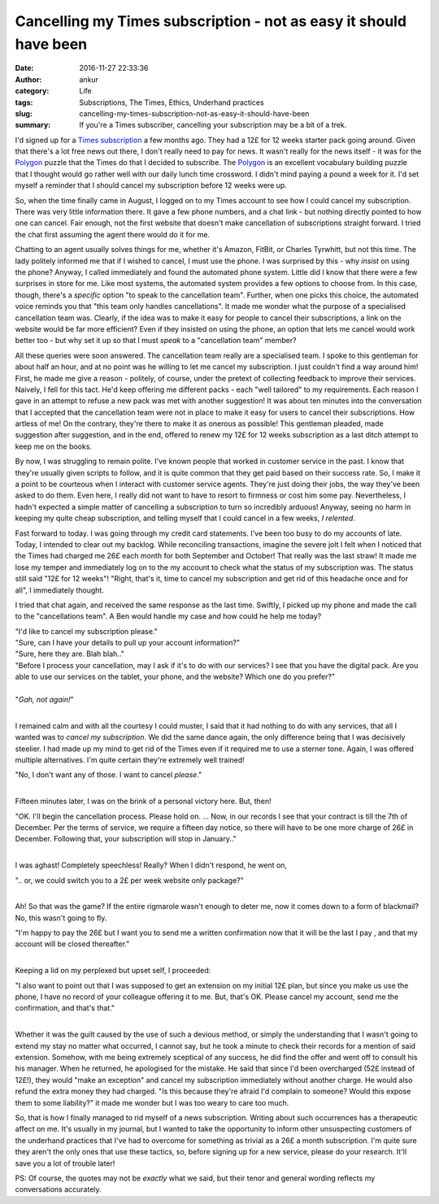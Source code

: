 Cancelling my Times subscription - not as easy it should have been
##################################################################
:date: 2016-11-27 22:33:36
:author: ankur
:category: Life
:tags: Subscriptions, The Times, Ethics, Underhand practices
:slug: cancelling-my-times-subscription-not-as-easy-it-should-have-been
:summary: If you're a Times subscriber, cancelling your subscription may be a bit of a trek.

I'd signed up for a `Times subscription <http://www.thetimes.co.uk/>`__ a few months ago. They had a 12£ for 12 weeks starter pack going around. Given that there's a lot free news out there, I don't really need to pay for news. It wasn't really for the news itself - it was for the Polygon_ puzzle that the Times do that I decided to subscribe. The Polygon_ is an excellent vocabulary building puzzle that I thought would go rather well with our daily lunch time crossword. I didn't mind paying a pound a week for it. I'd set myself a reminder that I should cancel my subscription before 12 weeks were up.

So, when the time finally came in August, I logged on to my Times account to see how I could cancel my subscription. There was very little information there. It gave a few phone numbers, and a chat link - but nothing directly pointed to how one can cancel. Fair enough, not the first website that doesn't make cancellation of subscriptions straight forward. I tried the chat first assuming the agent there would do it for me. 

Chatting to an agent usually solves things for me, whether it's Amazon, FitBit, or Charles Tyrwhitt, but not this time. The lady politely informed me that if I wished to cancel, I must use the phone. I was surprised by this - why *insist* on using the phone? Anyway, I called immediately and found the automated phone system. Little did I know that there were a few surprises in store for me. Like most systems, the automated system provides a few options to choose from. In this case, though, there's a *specific* option "to speak to the cancellation team". Further, when one picks this choice, the automated voice reminds you that "this team only handles cancellations". It made me wonder what the purpose of a specialised cancellation team was. Clearly, if the idea was to make it easy for people to cancel their subscriptions, a link on the website would be far more efficient? Even if they insisted on using the phone, an option that lets me cancel would work better too - but why set it up so that I must *speak* to a "cancellation team" member?

All these queries were soon answered. The cancellation team really are a specialised team. I spoke to this gentleman for about half an hour, and at no point was he willing to let me cancel my subscription. I just couldn't find a way around him! First, he made me give a reason - politely, of course, under the pretext of collecting feedback to improve their services. Naively, I fell for this tact. He'd keep offering me different packs - each "well tailored" to my requirements. Each reason I gave in an attempt to refuse a new pack was met with another suggestion! It was about ten minutes into the conversation that I accepted that the cancellation team were not in place to make it easy for users to cancel their subscriptions. How artless of me! On the contrary, they're there to make it as onerous as possible! This gentleman pleaded, made suggestion after suggestion, and in the end, offered to renew my 12£ for 12 weeks subscription as a last ditch attempt to keep me on the books. 

By now, I was struggling to remain polite. I've known people that worked in customer service in the past. I know that they're usually given scripts to follow, and it is quite common that they get paid based on their success rate. So, I make it a point to be courteous when I interact with customer service agents. They're just doing their jobs, the way they've been asked to do them. Even here, I really did not want to have to resort to firmness or cost him some pay. Nevertheless, I hadn't expected a simple matter of cancelling a subscription to turn so incredibly arduous! Anyway, seeing no harm in keeping my quite cheap subscription, and telling myself that I could cancel in a few weeks, *I relented*.

Fast forward to today. I was going through my credit card statements. I've been too busy to do my accounts of late. Today, I intended to clear out my backlog. While reconciling transactions, imagine the severe jolt I felt when I noticed that the Times had charged me 26£ each month for both September and October! That really was the last straw! It made me lose my temper and immediately log on to the my account to check what the status of my subscription was. The status still said "12£ for 12 weeks"! "Right, that's it, time to cancel my subscription and get rid of this headache once and for all", I immediately thought.

I tried that chat again, and received the same response as the last time. Swiftly, I picked up my phone and made the call to the "cancellations team". A Ben would handle my case and how could he help me today?

| "I'd like to cancel my subscription please." 
| "Sure, can I have your details to pull up your account information?" 
| "Sure, here they are. Blah blah.." 
| "Before I process your cancellation, may I ask if it's to do with our services? I see that you have the digital pack. Are you able to use our services on the tablet, your phone, and the website? Which one do you prefer?"
|
| "*Gah, not again!*" 
|

I remained calm and with all the courtesy I could muster, I said that it had nothing to do with any services, that all I wanted was to *cancel my subscription*. We did the same dance again, the only difference being that I was decisively steelier. I had made up my mind to get rid of the Times even if it required me to use a sterner tone. Again, I was offered multiple alternatives. I'm quite certain they're extremely well trained! 

| "No, I don't want any of those. I want to cancel *please*."
|

Fifteen minutes later, I was on the brink of a personal victory here. But, then!

| "OK. I'll begin the cancellation process. Please hold on. ... Now, in our records I see that your contract is till the 7th of December. Per the terms of service, we require a fifteen day notice, so there will have to be one more charge of 26£ in December. Following that, your subscription will stop in January.."
|

I was aghast! Completely speechless! Really? When I didn't respond, he went on,

| ".. or, we could switch you to a 2£ per week website only package?"
|

Ah! So that was the game? If the entire rigmarole wasn't enough to deter me, now it comes down to a form of blackmail? No, this wasn't going to fly. 

| "I'm happy to pay the 26£ but I want you to send me a written confirmation now that it will be the last I pay , and that my account will be closed thereafter."
|

Keeping a lid on my perplexed but upset self, I proceeded:

| "I also want to point out that I was supposed to get an extension on my initial 12£ plan, but since you make us use the phone, I have no record of your colleague offering it to me. But, that's OK. Please cancel my account, send me the confirmation, and that's that."
|

Whether it was the guilt caused by the use of such a devious method, or simply the understanding that I wasn't going to extend my stay no matter what occurred, I cannot say, but he took a minute to check their records for a mention of said extension. Somehow, with me being extremely sceptical of any success, he did find the offer and went off to consult his his manager. When he returned, he apologised for the mistake. He said that since I'd been overcharged (52£ instead of 12£!), they would "make an exception" and cancel my subscription immediately without another charge. He would also refund the extra money they had charged. "Is this because they're afraid I'd complain to someone? Would this expose them to some liability?" it made me wonder but I was too weary to care too much.


So, that is how I finally managed to rid myself of a news subscription. Writing about such occurrences has a therapeutic affect on me. It's usually in my journal, but I wanted to take the opportunity to inform other unsuspecting customers of the underhand practices that I've had to overcome for something as trivial as a 26£ a month subscription. I'm quite sure they aren't the only ones that use these tactics, so, before signing up for a new service, please do your research. It'll save you a lot of trouble later!


PS: Of course, the quotes may not be *exactly* what we said, but their tenor and general wording reflects my conversations accurately.

.. _Polygon: https://en.wikipedia.org/wiki/Word_polygon
